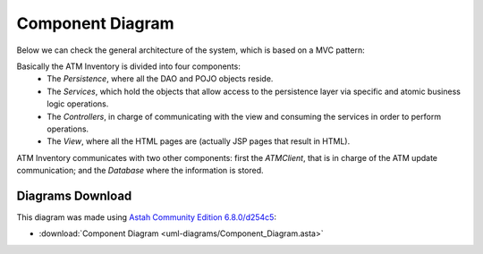 *****************
Component Diagram
*****************
Below we can check the general architecture of the system, which is based on a MVC pattern:

.. image:: diagrams/generalArchitecture.png
      :width: 500px
      :align: center
      :height: 400px

Basically the ATM Inventory is divided into four components:
	* The *Persistence*, where all the DAO and POJO objects reside.
	* The *Services*, which hold the objects that allow access to the persistence layer via specific and atomic business logic operations.
	* The *Controllers*, in charge of communicating with the view and consuming the services in order to perform operations.
	* The *View*, where all the HTML pages are (actually JSP pages that result in HTML).

ATM Inventory communicates with two other components: first the *ATMClient*, that is in charge of the ATM update communication; and the *Database*
where the information is stored. 

Diagrams Download
=================

This diagram was made using `Astah Community Edition 6.8.0/d254c5 <http://astah.net/download)>`_:

* :download:`Component Diagram <uml-diagrams/Component_Diagram.asta>`
